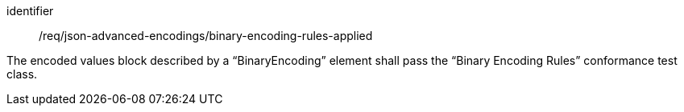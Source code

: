[requirement,model=ogc]
====
[%metadata]
identifier:: /req/json-advanced-encodings/binary-encoding-rules-applied

The encoded values block described by a “BinaryEncoding” element shall pass the “Binary Encoding Rules” conformance test class.
====

